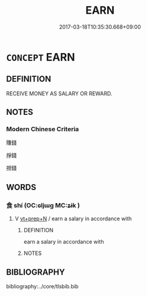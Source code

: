 # -*- mode: mandoku-tls-view -*-
#+TITLE: EARN
#+DATE: 2017-03-18T10:35:30.668+09:00        
#+STARTUP: content
* =CONCEPT= EARN
:PROPERTIES:
:CUSTOM_ID: uuid-101e33f0-12dc-4e44-860b-01dfdeff2af1
:END:
** DEFINITION

RECEIVE MONEY AS SALARY OR REWARD.

** NOTES

*** Modern Chinese Criteria
賺錢

掙錢

撈錢

** WORDS
   :PROPERTIES:
   :VISIBILITY: children
   :END:
*** 食 shí (OC:ɢljɯɡ MC:ʑɨk )
:PROPERTIES:
:CUSTOM_ID: uuid-500336c2-cecc-45b7-b785-ae362fe26fb9
:Char+: 食(184,0/9) 
:GY_IDS+: uuid-fb91d199-ddfe-4744-88c7-2e61e96d9913
:PY+: shí     
:OC+: ɢljɯɡ     
:MC+: ʑɨk     
:END: 
**** V [[tls:syn-func::#uuid-739c24ae-d585-4fff-9ac2-2547b1050f16][vt+prep+N]] / earn a salary in accordance with
:PROPERTIES:
:CUSTOM_ID: uuid-cd007d03-fff8-4121-8ec3-307614b570ef
:END:
****** DEFINITION

earn a salary in accordance with

****** NOTES

** BIBLIOGRAPHY
bibliography:../core/tlsbib.bib
